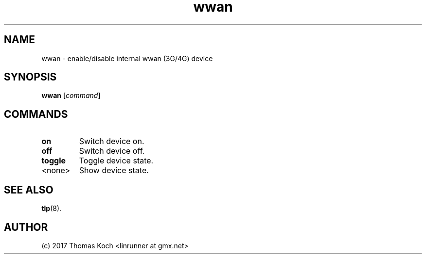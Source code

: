 .TH wwan 1 2017-01-29 "TLP 1.0" "Power Management"
.
.SH NAME
wwan \- enable/disable internal wwan (3G/4G) device
.
.SH SYNOPSIS
.B wwan \fR[\fIcommand\fR]
.
.SH COMMANDS
.
.TP
.B on
Switch device on.
.
.TP
.B off
Switch device off.
.
.TP
.B toggle
Toggle device state.
.
.TP
<none>
Show device state.
.
.SH SEE ALSO
.BR tlp (8).
.
.SH AUTHOR
(c) 2017 Thomas Koch <linrunner at gmx.net>
